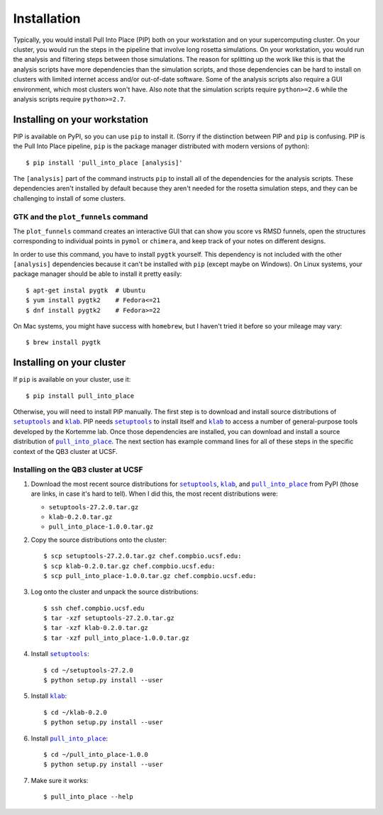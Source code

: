 ************
Installation
************
Typically, you would install Pull Into Place (PIP) both on your workstation and 
on your supercomputing cluster.  On your cluster, you would run the steps in 
the pipeline that involve long rosetta simulations.  On your workstation, you 
would run the analysis and filtering steps between those simulations.  The 
reason for splitting up the work like this is that the analysis scripts have 
more dependencies than the simulation scripts, and those dependencies can be 
hard to install on clusters with limited internet access and/or out-of-date 
software.  Some of the analysis scripts also require a GUI environment, which 
most clusters won't have.  Also note that the simulation scripts require 
``python>=2.6`` while the analysis scripts require ``python>=2.7``.

Installing on your workstation
==============================
PIP is available on PyPI, so you can use ``pip`` to install it.  (Sorry if the 
distinction between PIP and ``pip`` is confusing.  PIP is the Pull Into Place 
pipeline, ``pip`` is the package manager distributed with modern versions of 
python)::

   $ pip install 'pull_into_place [analysis]'

The ``[analysis]`` part of the command instructs ``pip`` to install all of the 
dependencies for the analysis scripts.  These dependencies aren't installed by 
default because they aren't needed for the rosetta simulation steps, and they 
can be challenging to install of some clusters.

GTK and the ``plot_funnels`` command
------------------------------------
The ``plot_funnels`` command creates an interactive GUI that can show you score 
vs RMSD funnels, open the structures corresponding to individual points in 
``pymol`` or ``chimera``, and keep track of your notes on different designs.  

In order to use this command, you have to install ``pygtk`` yourself.  This 
dependency is not included with the other ``[analysis]`` dependencies because 
it can't be installed with ``pip`` (except maybe on Windows).  On Linux 
systems, your package manager should be able to install it pretty easily::

   $ apt-get instal pygtk  # Ubuntu
   $ yum install pygtk2    # Fedora<=21
   $ dnf install pygtk2    # Fedora>=22

On Mac systems, you might have success with ``homebrew``, but I haven't tried 
it before so your mileage may vary::

   $ brew install pygtk

Installing on your cluster
==========================
If ``pip`` is available on your cluster, use it::

   $ pip install pull_into_place

Otherwise, you will need to install PIP manually.  The first step is to 
download and install source distributions of |setuptools|_ and |klab|_.  PIP 
needs |setuptools|_ to install itself and |klab|_ to access a number of 
general-purpose tools developed by the Kortemme lab.  Once those dependencies 
are installed, you can download and install a source distribution of 
|pull_into_place|_.  The next section has example command lines for all of 
these steps in the specific context of the QB3 cluster at UCSF.

Installing on the QB3 cluster at UCSF
-------------------------------------
1. Download the most recent source distributions for |setuptools|_, |klab|_, 
   and |pull_into_place|_ from PyPI (those are links, in case it's hard to 
   tell).  When I did this, the most recent distributions were:
   
   - ``setuptools-27.2.0.tar.gz``
   - ``klab-0.2.0.tar.gz``
   - ``pull_into_place-1.0.0.tar.gz``

2. Copy the source distributions onto the cluster::

   $ scp setuptools-27.2.0.tar.gz chef.compbio.ucsf.edu:
   $ scp klab-0.2.0.tar.gz chef.compbio.ucsf.edu:
   $ scp pull_into_place-1.0.0.tar.gz chef.compbio.ucsf.edu:

3. Log onto the cluster and unpack the source distributions::

   $ ssh chef.compbio.ucsf.edu
   $ tar -xzf setuptools-27.2.0.tar.gz
   $ tar -xzf klab-0.2.0.tar.gz
   $ tar -xzf pull_into_place-1.0.0.tar.gz

4. Install |setuptools|_::

   $ cd ~/setuptools-27.2.0
   $ python setup.py install --user

5. Install |klab|_::

   $ cd ~/klab-0.2.0
   $ python setup.py install --user

6. Install |pull_into_place|_::

   $ cd ~/pull_into_place-1.0.0
   $ python setup.py install --user

7. Make sure it works::

   $ pull_into_place --help

.. |setuptools| replace:: ``setuptools``
.. _setuptools: https://pypi.python.org/pypi/setuptools
.. |klab| replace:: ``klab``
.. _klab: https://pypi.python.org/pypi/klab
.. |pull_into_place| replace:: ``pull_into_place``
.. _pull_into_place: https://pypi.python.org/pypi/pull_into_place

